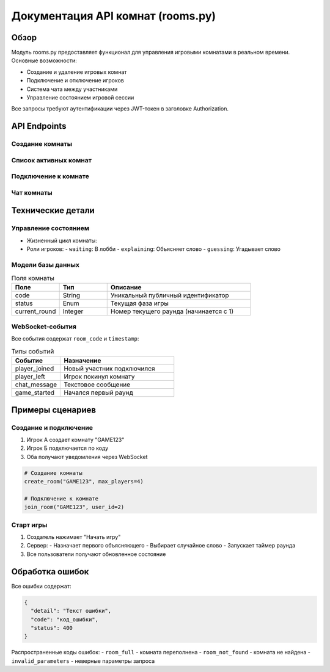 Документация API комнат (rooms.py)
==================================

Обзор
-----
Модуль rooms.py предоставляет функционал для управления игровыми комнатами в реальном времени. Основные возможности:

- Создание и удаление игровых комнат
- Подключение и отключение игроков
- Система чата между участниками
- Управление состоянием игровой сессии

Все запросы требуют аутентификации через JWT-токен в заголовке Authorization.

API Endpoints
------------

Создание комнаты
~~~~~~~~~~~~~~~~
.. http:post:: /rooms/create

   Создает новую игровую комнату с уникальным кодом. Создатель автоматически становится первым игроком.

   **Тело запроса:**

   .. code-block:: json

      {
        "code": "UNIQUE123",  // Уникальный код (4-10 символов)
        "max_players": 4,     // Макс. игроков (2-8)
        "rounds_total": 5,    // Количество раундов (3-10)
        "time_per_round": 60, // Время раунда в секундах (30-120)
        "difficulty": "medium" // Сложность (easy/medium/hard)
      }

   **Успешный ответ (201):**

   .. code-block:: json

      {
        "id": 42,
        "code": "UNIQUE123",
        "status": "waiting",
        "max_players": 4,
        "player_count": 1,
        "is_full": false,
        "players": [
          {
            "id": 1,
            "name": "Игрок1",
            "role": "waiting"
          }
        ]
      }

   **Возможные ошибки:**
   - 400: Неверные параметры или код уже занят
   - 403: Пользователь уже в другой комнате

Список активных комнат
~~~~~~~~~~~~~~~~~~~~~~
.. http:get:: /rooms/active

   Возвращает список доступных для подключения комнат.

   **Поля ответа:**
   - ``id``: ID комнаты
   - ``code``: Публичный код
   - ``status``: Текущий статус (waiting/playing/finished)
   - ``player_count``: Текущее количество игроков
   - ``max_players``: Максимальная вместимость

Подключение к комнате
~~~~~~~~~~~~~~~~~~~~~
.. http:post:: /rooms/join/{room_code}/{user_id}

   Добавляет игрока в существующую комнату. Генерирует событие 'player_joined' через WebSocket.

   **Параметры пути:**
   - ``room_code``: Видимый код комнаты
   - ``user_id``: ID подключаемого игрока

   **Успешный ответ (200):**

   .. code-block:: json

      {
        "message": "Успешное подключение",
        "room_code": "UNIQUE123",
        "player_id": 2
      }

   **Ошибки:**
   - 404: Комната не найдена
   - 400: Комната переполнена
   - 403: Игрок уже в комнате

Чат комнаты
~~~~~~~~~~~
.. http:post:: /rooms/{room_code}/chat

   Отправляет сообщение всем участникам комнаты через WebSocket.

   **Поток сообщений:**
   1. Пользователь отправляет POST-запрос
   2. Сервер рассылает сообщение всем участникам
   3. Пользователи получают обновление в реальном времени

   **Формат WebSocket-сообщения:**

   .. code-block:: json

      {
        "type": "chat_message",
        "player_id": 1,
        "player_name": "Игрок1",
        "message": "Привет!",
        "timestamp": 1678901234
      }

Технические детали
------------------

Управление состоянием
~~~~~~~~~~~~~~~~~~~~~
- Жизненный цикл комнаты:

  .. mermaid::
     stateDiagram
         [*] --> waiting: Создание
         waiting --> playing: Старт игры
         playing --> finished: Все раунды завершены
         finished --> [*]: Автоудаление

- Роли игроков:
  - ``waiting``: В лобби
  - ``explaining``: Объясняет слово
  - ``guessing``: Угадывает слово

Модели базы данных
~~~~~~~~~~~~~~~~~~
.. list-table:: Поля комнаты
   :header-rows: 1
   :widths: 20 20 60

   * - Поле
     - Тип
     - Описание
   * - code
     - String
     - Уникальный публичный идентификатор
   * - status
     - Enum
     - Текущая фаза игры
   * - current_round
     - Integer
     - Номер текущего раунда (начинается с 1)

WebSocket-события
~~~~~~~~~~~~~~~~
Все события содержат ``room_code`` и ``timestamp``:

.. list-table:: Типы событий
   :header-rows: 1
   :widths: 30 70

   * - Событие
     - Назначение
   * - player_joined
     - Новый участник подключился
   * - player_left
     - Игрок покинул комнату
   * - chat_message
     - Текстовое сообщение
   * - game_started
     - Начался первый раунд

Примеры сценариев
-----------------

Создание и подключение
~~~~~~~~~~~~~~~~~~~~~~
1. Игрок А создает комнату "GAME123"
2. Игрок Б подключается по коду
3. Оба получают уведомления через WebSocket

.. code-block:: python

   # Создание комнаты
   create_room("GAME123", max_players=4)

   # Подключение к комнате
   join_room("GAME123", user_id=2)

Старт игры
~~~~~~~~~~
1. Создатель нажимает "Начать игру"
2. Сервер:
   - Назначает первого объясняющего
   - Выбирает случайное слово
   - Запускает таймер раунда
3. Все пользователи получают обновленное состояние

Обработка ошибок
----------------
Все ошибки содержат:

.. code-block:: json

   {
     "detail": "Текст ошибки",
     "code": "код_ошибки",
     "status": 400
   }

Распространенные коды ошибок:
- ``room_full`` - комната переполнена
- ``room_not_found`` - комната не найдена
- ``invalid_parameters`` - неверные параметры запроса